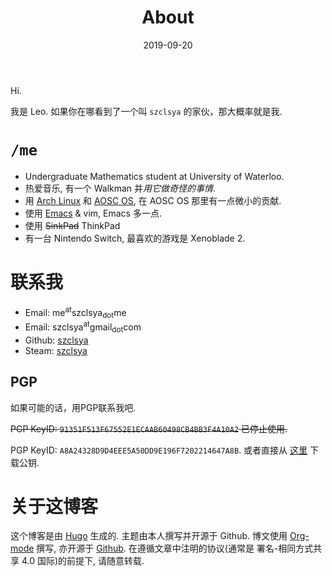 #+TITLE: About
#+DATE: 2019-09-20

Hi.

我是 Leo. 如果你在哪看到了一个叫 =szclsya= 的家伙，那大概率就是我.

* ~/me~
+ Undergraduate Mathematics student at University of Waterloo.
+ 热爱音乐, 有一个 Walkman 并[[{{< ref "/posts/walkman/install-arch.zh-cn.org" >}}][用它做奇怪的事情]].
+ 用 [[https://www.archlinux.org][Arch Linux]] 和 [[https://aosc.io][AOSC OS]], 在 AOSC OS 那里有一点微小的贡献.
+ 使用 [[https://github.com/szclsya/.emacs.d][Emacs]] & vim, Emacs 多一点.
+ 使用 +SinkPad+ ThinkPad
+ 有一台 Nintendo Switch, 最喜欢的游戏是 Xenoblade 2.

* 联系我
+ Email: me^{at}szclsya_{dot}me
+ Email: szclsya^{at}gmail_{dot}com
+ Github: [[https://github.com/szclsya][szclsya]]
+ Steam: [[https://steamcommunity.com/id/szclsya/][szclsya]]


** PGP
如果可能的话，用PGP联系我吧.

+PGP KeyID: =91351F513F67552E1ECAAB60498CB4BB3F4A10A2= 已停止使用.+

PGP KeyID: =A8A24328D9D4EEE5A50DD9E196F7202214647A8B=. 或者直接从 [[http://szclsya.me/public.asc][这里]] 下载公钥.
* 关于这博客
这个博客是由 [[https://gohugo.io/][Hugo]] 生成的. 主题由本人撰写并开源于 Github. 博文使用 [[https://orgmode.org/][Org-mode]] 撰写, 亦开源于 [[https://github.com/szclsya/blog][Github]]. 在遵循文章中注明的协议(通常是 署名-相同方式共享 4.0 国际)的前提下, 请随意转载.
